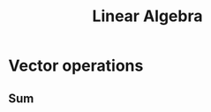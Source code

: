#+title: Linear Algebra
#+LATEX_HEADER: \usepackage{tikz}
#+LATEX_HEADER: \tikzexternalize

* Vector operations

**  Sum


\begin{article}

\sqrt{23} + 4c + 3\(^{3}\)

\end{article}


